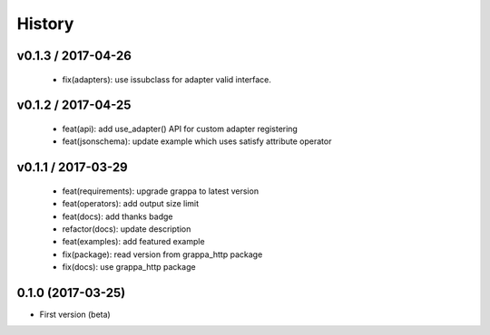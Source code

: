 
History
=======

v0.1.3 / 2017-04-26
-------------------

  * fix(adapters): use issubclass for adapter valid interface.

v0.1.2 / 2017-04-25
-------------------

  * feat(api): add use_adapter() API for custom adapter registering
  * feat(jsonschema): update example which uses satisfy attribute operator

v0.1.1 / 2017-03-29
-------------------

  * feat(requirements): upgrade grappa to latest version
  * feat(operators): add output size limit
  * feat(docs): add thanks badge
  * refactor(docs): update description
  * feat(examples): add featured example
  * fix(package): read version from grappa_http package
  * fix(docs): use grappa_http package

0.1.0 (2017-03-25)
------------------

* First version (beta)
